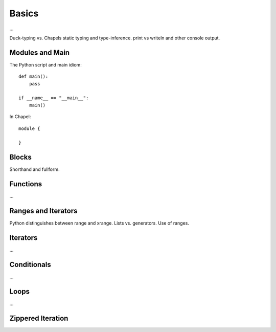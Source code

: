 Basics
======

...

Duck-typing vs. Chapels static typing and type-inference.
print vs writeln and other console output.

Modules and Main
----------------

The Python script and main idiom::

    def main():
        pass

    if __name__ == "__main__":
        main()

In Chapel::

    module {
        
    }

Blocks
------

Shorthand and fullform.

Functions
---------

...


Ranges and Iterators
--------------------

Python distinguishes between range and xrange.
Lists vs. generators.
Use of ranges.

Iterators
---------

...

Conditionals
------------

...

Loops
-----

...

Zippered Iteration
------------------

